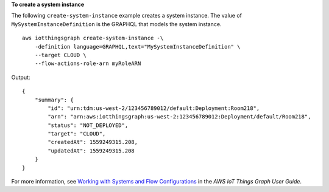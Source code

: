 **To create a system instance**

The following ``create-system-instance`` example creates a system instance. The value of ``MySystemInstanceDefinition`` is the GRAPHQL that models the system instance. ::

    aws iotthingsgraph create-system-instance -\
        -definition language=GRAPHQL,text="MySystemInstanceDefinition" \
        --target CLOUD \
        --flow-actions-role-arn myRoleARN

Output::

    {
        "summary": {
            "id": "urn:tdm:us-west-2/123456789012/default:Deployment:Room218",
            "arn": "arn:aws:iotthingsgraph:us-west-2:123456789012:Deployment/default/Room218",
            "status": "NOT_DEPLOYED",
            "target": "CLOUD",
            "createdAt": 1559249315.208,
            "updatedAt": 1559249315.208
        }
    }

For more information, see `Working with Systems and Flow Configurations <https://docs.aws.amazon.com/thingsgraph/latest/ug/iot-tg-sysdeploy.html>`__ in the *AWS IoT Things Graph User Guide*.
